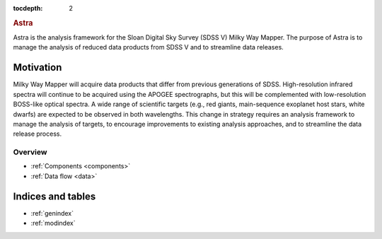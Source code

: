 .. role:: header_no_toc
  :class: class_header_no_toc

.. title:: Astra

:tocdepth: 2

.. rubric:: :header_no_toc:`Astra`

Astra is the analysis framework for the Sloan Digital Sky Survey (SDSS V) Milky
Way Mapper. The purpose of Astra is to manage the analysis of reduced data
products from SDSS V and to streamline data releases.


Motivation
==========

Milky Way Mapper will acquire data products that differ from previous generations
of SDSS. High-resolution infrared spectra will continue to be acquired using the
APOGEE spectrographs, but this will be complemented with low-resolution BOSS-like
optical spectra. A wide range of scientific targets (e.g., red giants, main-sequence
exoplanet host stars, white dwarfs) are expected to be observed in both wavelengths.
This change in strategy requires an analysis framework to manage the analysis of
targets, to encourage improvements to existing analysis approaches, and to
streamline the data release process. 


Overview
------------

* :ref:`Components <components>`
* :ref:`Data flow <data>`


Indices and tables
==================

* :ref:`genindex`
* :ref:`modindex`
